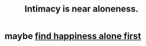 :PROPERTIES:
:ID:       8b1a3596-d6ad-4200-8d42-31b15742926d
:END:
#+title: Intimacy is near aloneness.
* maybe [[https://github.com/JeffreyBenjaminBrown/public_notes_with_github-navigable_links/blob/master/happy_alone_first.org][find happiness alone first]]
